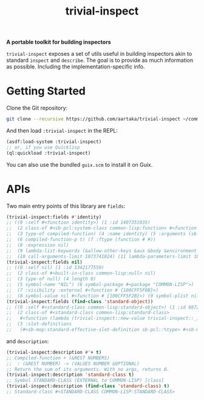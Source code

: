#+TITLE:trivial-inspect

*A portable toolkit for building inspectors*

~trivial-inspect~ exposes a set of utils useful in building inspectors
akin to standard ~inspect~ and ~describe~. The goal is to provide as
much information as possible. Including the implementation-specific
info.

* Getting Started
Clone the Git repository:
#+begin_src sh
  git clone --recursive https://github.com/aartaka/trivial-inspect ~/common-lisp/
#+end_src

And then load ~:trivial-inspect~ in the REPL:
#+begin_src lisp
  (asdf:load-system :trivial-inspect)
  ;; or, if you use Quicklisp
  (ql:quickload :trivial-inspect)
#+end_src

You can also use the bundled ~guix.scm~ to install it on Guix.

* APIs
Two main entry points of this library are ~fields~:
#+begin_src lisp
  (trivial-inspect:fields #'identity)
  ;; ((0 :self #<function identity>) (1 :id 1407351035)
  ;;  (2 class-of #<sb-pcl:system-class common-lisp:function> #<function # {100A28547B}>)
  ;;  (3 type-of compiled-function) (4 :name identity) (5 :arguments (sb-impl::thing))
  ;;  (6 compiled-function-p t) (7 :ftype (function # #))
  ;;  (8 :expression nil)
  ;;  (9 lambda-list-keywords (&allow-other-keys &aux &body &environment &key sb-int:&more &optional &rest &whole))
  ;;  (10 call-arguments-limit 1073741824) (11 lambda-parameters-limit 1073741824))
  (trivial-inspect:fields nil)
  ;; ((0 :self nil) (1 :id 1342177559)
  ;;  (2 class-of #<built-in-class common-lisp:null> nil)
  ;;  (3 type-of null) (4 length 0)
  ;;  (5 symbol-name "NIL") (6 symbol-package #<package "COMMON-LISP">)
  ;;  (7 :visibility :external #<function # {100CFF5F0B}>)
  ;;  (8 symbol-value nil #<function # {100CFF5F2B}>) (9 symbol-plist nil))
  (trivial-inspect:fields (find-class 'standard-object))
  ;; ((0 :self #<standard-class common-lisp:standard-object>) (1 :id 68721940739)
  ;;  (2 class-of #<standard-class common-lisp:standard-class>
  ;;   #<function (lambda (trivial-inspect::new-value trivial-inspect::_) :in trivial-inspect:fields) {1003A7BAEB}>)
  ;;  (3 :slot-definitions
  ;;   (#<sb-mop:standard-effective-slot-definition sb-pcl::%type> #<sb-mop:standard-effective-slot-definition sb-pcl::source> ..)))
#+end_src

and ~description~:
#+begin_src lisp
  (trivial-inspect:description #'+ t)
  ;; Compiled-function + (&REST NUMBERS)
  ;;  : (&REST NUMBER) -> (VALUES NUMBER &OPTIONAL)
  ;; Return the sum of its arguments. With no args, returns 0.
  (trivial-inspect:description 'standard-class t)
  ;; Symbol STANDARD-CLASS (EXTERNAL to COMMON-LISP) [class]
  (trivial-inspect:description (find-class 'standard-class) t)
  ;; Standard-class #<STANDARD-CLASS COMMON-LISP:STANDARD-CLASS>
#+end_src
